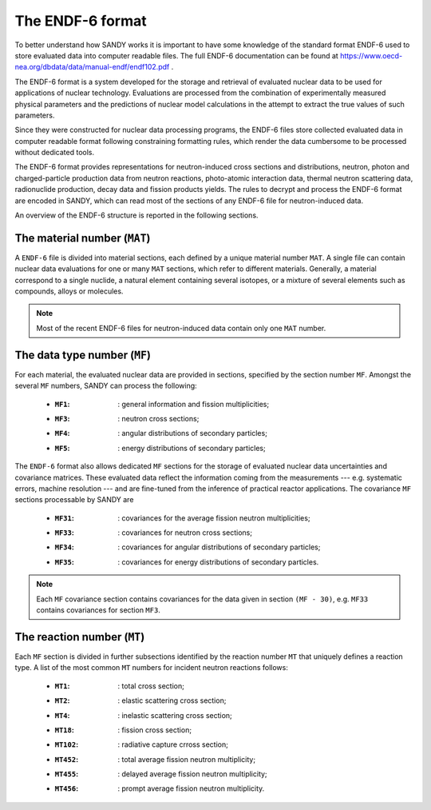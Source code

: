*****************
The ENDF-6 format
*****************

To better understand how SANDY works it is important to have some knowledge 
of the standard format ENDF-6 used to store evaluated data into computer readable 
files.
The full ENDF-6 documentation can be found at 
https://www.oecd-nea.org/dbdata/data/manual-endf/endf102.pdf
.

The ENDF-6 format is a system developed for the storage and retrieval 
of evaluated nuclear data to be used for applications of nuclear technology.
Evaluations are processed from the combination of experimentally measured 
physical parameters and the predictions of nuclear model calculations 
in the attempt to extract the true values of such parameters.

Since they were constructed for nuclear data processing programs, the 
ENDF-6 files store collected evaluated data in computer readable 
format following constraining formatting rules, which render the data 
cumbersome to be processed without dedicated tools.

The ENDF-6 format provides representations for neutron-induced cross sections
and distributions, neutron, photon and charged-particle production data from 
neutron reactions, photo-atomic interaction data, thermal neutron scattering 
data, radionuclide production, decay data and fission products yields.
The rules to decrypt and process the ENDF-6 format are encoded in 
SANDY, which can read most of the sections of any ENDF-6 file for 
neutron-induced data.

An overview of the ENDF-6 structure is reported in the following sections.

The material number (``MAT``)
=============================

A ``ENDF-6`` file is divided into material sections, each defined by a unique material 
number ``MAT``.
A single file can contain nuclear data evaluations for one or many 
``MAT`` sections, which refer to different materials.
Generally, a material correspond to a single nuclide, a natural 
element containing several isotopes, or a mixture of several elements 
such as compounds, alloys or molecules.

.. Note::
    Most of the recent ENDF-6 files for neutron-induced data contain only one 
    ``MAT`` number.


The data type number (``MF``)
=============================

For each material, the evaluated nuclear data are provided in sections, 
specified by the section number ``MF``.
Amongst the several ``MF`` numbers, SANDY can process the following:

 * :``MF1``: : general information and fission multiplicities;
 * :``MF3``: : neutron cross sections;
 * :``MF4``: : angular distributions of secondary particles;
 * :``MF5``: : energy distributions of secondary particles;

The ``ENDF-6`` format also allows dedicated ``MF`` sections for the 
storage of evaluated nuclear data uncertainties and covariance matrices.
These evaluated data reflect the information coming from the measurements --- 
e.g. systematic errors, machine resolution --- and are fine-tuned from the 
inference of practical reactor applications.
The covariance ``MF`` sections processable by SANDY are

 * :``MF31``: : covariances for the average fission neutron multiplicities;
 * :``MF33``: : covariances for neutron cross sections;
 * :``MF34``: : covariances for angular distributions of secondary particles;
 * :``MF35``: : covariances for energy distributions of secondary particles.

.. Note::
   Each ``MF`` covariance section contains covariances for the data given in 
   section ``(MF - 30)``, e.g. ``MF33`` contains covariances for section ``MF3``.


The reaction number (``MT``)
=============================

Each ``MF`` section is divided in further subsections identified by the 
reaction number ``MT`` that uniquely defines a reaction type.
A list of the most common ``MT`` numbers for incident neutron reactions follows:

 * :``MT1``: : total cross section;
 * :``MT2``: : elastic scattering cross section;
 * :``MT4``: : inelastic scattering cross section;
 * :``MT18``: : fission cross section;
 * :``MT102``: : radiative capture crross section;
 * :``MT452``: : total average fission neutron multiplicity;
 * :``MT455``: : delayed average fission neutron multiplicity;
 * :``MT456``: : prompt average fission neutron multiplicity.
